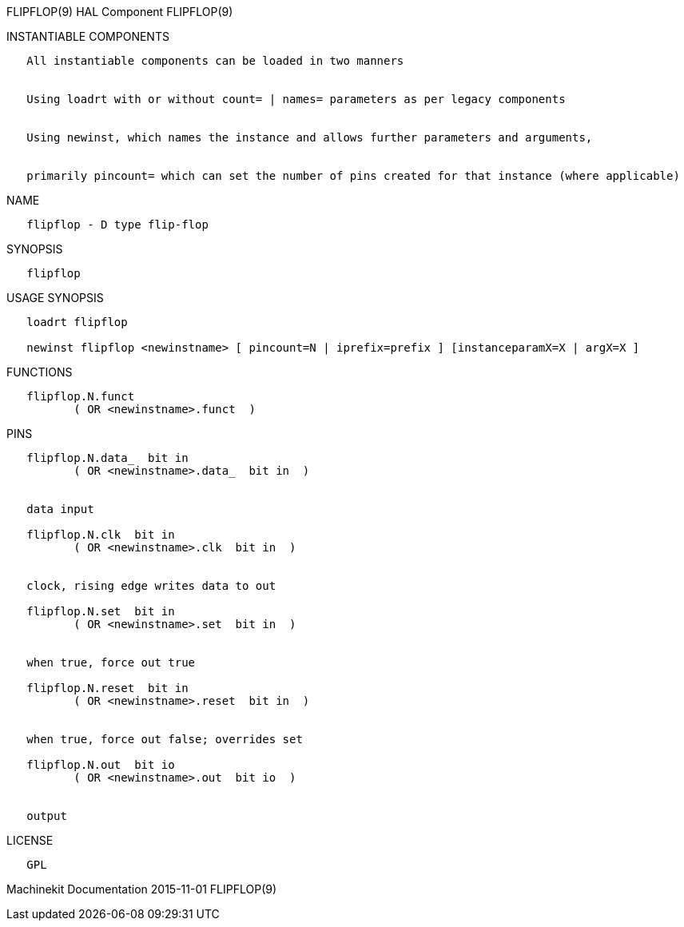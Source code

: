 FLIPFLOP(9) HAL Component FLIPFLOP(9)

INSTANTIABLE COMPONENTS

----------------------------------------------------------------------------------------------------
   All instantiable components can be loaded in two manners


   Using loadrt with or without count= | names= parameters as per legacy components


   Using newinst, which names the instance and allows further parameters and arguments,


   primarily pincount= which can set the number of pins created for that instance (where applicable)
----------------------------------------------------------------------------------------------------

NAME

------------------------------
   flipflop - D type flip-flop
------------------------------

SYNOPSIS

-----------
   flipflop
-----------

USAGE SYNOPSIS

----------------------------------------------------------------------------------------------
   loadrt flipflop

   newinst flipflop <newinstname> [ pincount=N | iprefix=prefix ] [instanceparamX=X | argX=X ]
----------------------------------------------------------------------------------------------

FUNCTIONS

-------------------------------------
   flipflop.N.funct
          ( OR <newinstname>.funct  )
-------------------------------------

PINS

---------------------------------------------
   flipflop.N.data_  bit in
          ( OR <newinstname>.data_  bit in  )


   data input

   flipflop.N.clk  bit in
          ( OR <newinstname>.clk  bit in  )


   clock, rising edge writes data to out

   flipflop.N.set  bit in
          ( OR <newinstname>.set  bit in  )


   when true, force out true

   flipflop.N.reset  bit in
          ( OR <newinstname>.reset  bit in  )


   when true, force out false; overrides set

   flipflop.N.out  bit io
          ( OR <newinstname>.out  bit io  )


   output
---------------------------------------------

LICENSE

------
   GPL
------

Machinekit Documentation 2015-11-01 FLIPFLOP(9)

